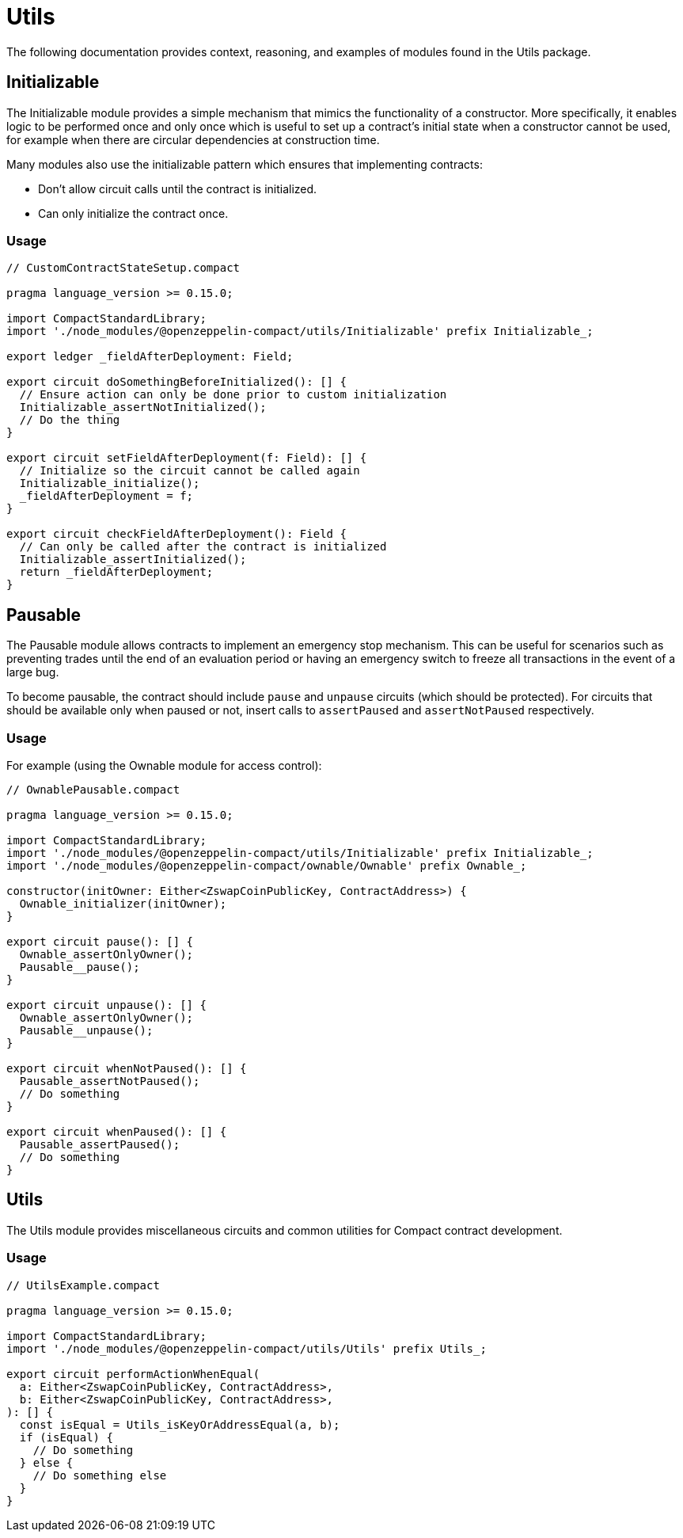 = Utils

The following documentation provides context, reasoning, and examples of modules found in the Utils package.

== Initializable

The Initializable module provides a simple mechanism that mimics the functionality of a constructor.
More specifically, it enables logic to be performed once and only once which is useful to set up a contract’s initial state when a constructor cannot be used, for example when there are circular dependencies at construction time.

Many modules also use the initializable pattern which ensures that implementing contracts:

- Don't allow circuit calls until the contract is initialized.
- Can only initialize the contract once.

=== Usage

```typescript
// CustomContractStateSetup.compact

pragma language_version >= 0.15.0;

import CompactStandardLibrary;
import './node_modules/@openzeppelin-compact/utils/Initializable' prefix Initializable_;

export ledger _fieldAfterDeployment: Field;

export circuit doSomethingBeforeInitialized(): [] {
  // Ensure action can only be done prior to custom initialization
  Initializable_assertNotInitialized();
  // Do the thing
}

export circuit setFieldAfterDeployment(f: Field): [] {
  // Initialize so the circuit cannot be called again
  Initializable_initialize();
  _fieldAfterDeployment = f;
}

export circuit checkFieldAfterDeployment(): Field {
  // Can only be called after the contract is initialized
  Initializable_assertInitialized();
  return _fieldAfterDeployment;
}
```

== Pausable

The Pausable module allows contracts to implement an emergency stop mechanism.
This can be useful for scenarios such as preventing trades until the end of an evaluation period or having an emergency switch to freeze all transactions in the event of a large bug.

To become pausable, the contract should include `pause` and `unpause` circuits (which should be protected).
For circuits that should be available only when paused or not,
insert calls to `assertPaused` and `assertNotPaused` respectively.

=== Usage

For example (using the Ownable module for access control):

```typescript
// OwnablePausable.compact

pragma language_version >= 0.15.0;

import CompactStandardLibrary;
import './node_modules/@openzeppelin-compact/utils/Initializable' prefix Initializable_;
import './node_modules/@openzeppelin-compact/ownable/Ownable' prefix Ownable_;

constructor(initOwner: Either<ZswapCoinPublicKey, ContractAddress>) {
  Ownable_initializer(initOwner);
}

export circuit pause(): [] {
  Ownable_assertOnlyOwner();
  Pausable__pause();
}

export circuit unpause(): [] {
  Ownable_assertOnlyOwner();
  Pausable__unpause();
}

export circuit whenNotPaused(): [] {
  Pausable_assertNotPaused();
  // Do something
}

export circuit whenPaused(): [] {
  Pausable_assertPaused();
  // Do something
}
```

== Utils

The Utils module provides miscellaneous circuits and common utilities for Compact contract development.

=== Usage

```typescript
// UtilsExample.compact

pragma language_version >= 0.15.0;

import CompactStandardLibrary;
import './node_modules/@openzeppelin-compact/utils/Utils' prefix Utils_;

export circuit performActionWhenEqual(
  a: Either<ZswapCoinPublicKey, ContractAddress>,
  b: Either<ZswapCoinPublicKey, ContractAddress>,
): [] {
  const isEqual = Utils_isKeyOrAddressEqual(a, b);
  if (isEqual) {
    // Do something
  } else {
    // Do something else
  }
}
```
